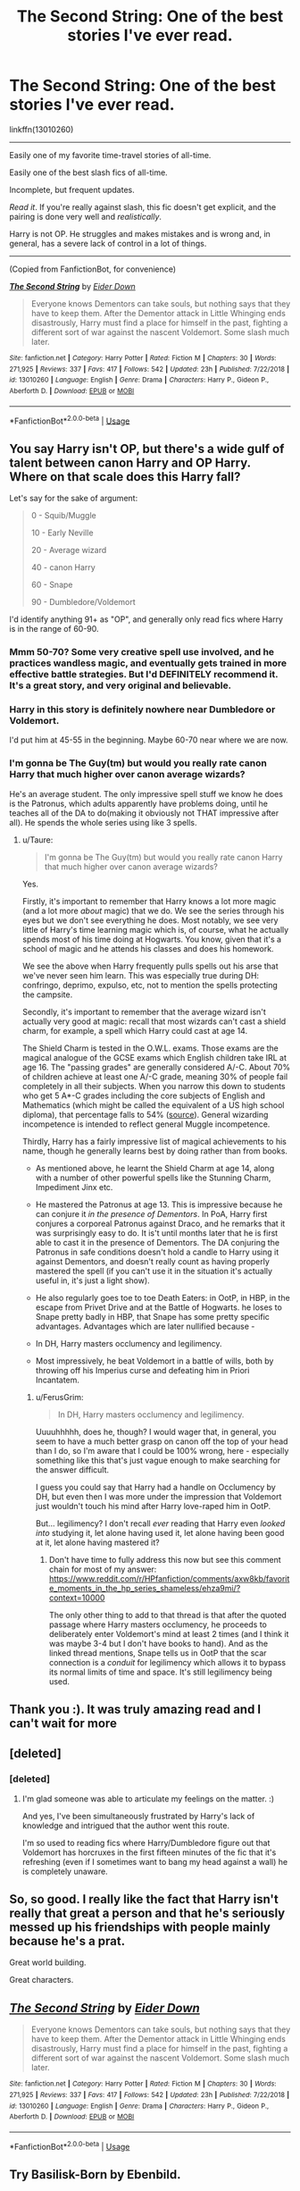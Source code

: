 #+TITLE: The Second String: One of the best stories I've ever read.

* The Second String: One of the best stories I've ever read.
:PROPERTIES:
:Author: FerusGrim
:Score: 22
:DateUnix: 1555907629.0
:DateShort: 2019-Apr-22
:FlairText: Recommendation
:END:
linkffn(13010260)

--------------

Easily one of my favorite time-travel stories of all-time.

Easily one of the best slash fics of all-time.

Incomplete, but frequent updates.

/Read it/. If you're really against slash, this fic doesn't get explicit, and the pairing is done very well and /realistically/.

Harry is not OP. He struggles and makes mistakes and is wrong and, in general, has a severe lack of control in a lot of things.

--------------

(Copied from FanfictionBot, for convenience)

[[https://www.fanfiction.net/s/13010260/1/][*/The Second String/*]] by [[https://www.fanfiction.net/u/11012110/Eider-Down][/Eider Down/]]

#+begin_quote
  Everyone knows Dementors can take souls, but nothing says that they have to keep them. After the Dementor attack in Little Whinging ends disastrously, Harry must find a place for himself in the past, fighting a different sort of war against the nascent Voldemort. Some slash much later.
#+end_quote

^{/Site/:} ^{fanfiction.net} ^{*|*} ^{/Category/:} ^{Harry} ^{Potter} ^{*|*} ^{/Rated/:} ^{Fiction} ^{M} ^{*|*} ^{/Chapters/:} ^{30} ^{*|*} ^{/Words/:} ^{271,925} ^{*|*} ^{/Reviews/:} ^{337} ^{*|*} ^{/Favs/:} ^{417} ^{*|*} ^{/Follows/:} ^{542} ^{*|*} ^{/Updated/:} ^{23h} ^{*|*} ^{/Published/:} ^{7/22/2018} ^{*|*} ^{/id/:} ^{13010260} ^{*|*} ^{/Language/:} ^{English} ^{*|*} ^{/Genre/:} ^{Drama} ^{*|*} ^{/Characters/:} ^{Harry} ^{P.,} ^{Gideon} ^{P.,} ^{Aberforth} ^{D.} ^{*|*} ^{/Download/:} ^{[[http://www.ff2ebook.com/old/ffn-bot/index.php?id=13010260&source=ff&filetype=epub][EPUB]]} ^{or} ^{[[http://www.ff2ebook.com/old/ffn-bot/index.php?id=13010260&source=ff&filetype=mobi][MOBI]]}

--------------

*FanfictionBot*^{2.0.0-beta} | [[https://github.com/tusing/reddit-ffn-bot/wiki/Usage][Usage]]


** You say Harry isn't OP, but there's a wide gulf of talent between canon Harry and OP Harry. Where on that scale does this Harry fall?

Let's say for the sake of argument:

#+begin_quote
  0 - Squib/Muggle

  10 - Early Neville

  20 - Average wizard

  40 - canon Harry

  60 - Snape

  90 - Dumbledore/Voldemort
#+end_quote

I'd identify anything 91+ as "OP", and generally only read fics where Harry is in the range of 60-90.
:PROPERTIES:
:Author: Taure
:Score: 13
:DateUnix: 1555927429.0
:DateShort: 2019-Apr-22
:END:

*** Mmm 50-70? Some very creative spell use involved, and he practices wandless magic, and eventually gets trained in more effective battle strategies. But I'd DEFINITELY recommend it. It's a great story, and very original and believable.
:PROPERTIES:
:Author: Bifolium
:Score: 8
:DateUnix: 1555936911.0
:DateShort: 2019-Apr-22
:END:


*** Harry in this story is definitely nowhere near Dumbledore or Voldemort.

I'd put him at 45-55 in the beginning. Maybe 60-70 near where we are now.
:PROPERTIES:
:Author: FerusGrim
:Score: 3
:DateUnix: 1555952795.0
:DateShort: 2019-Apr-22
:END:


*** I'm gonna be The Guy(tm) but would you really rate canon Harry that much higher over canon average wizards?

He's an average student. The only impressive spell stuff we know he does is the Patronus, which adults apparently have problems doing, until he teaches all of the DA to do(making it obviously not THAT impressive after all). He spends the whole series using like 3 spells.
:PROPERTIES:
:Author: themegaweirdthrow
:Score: 5
:DateUnix: 1555948686.0
:DateShort: 2019-Apr-22
:END:

**** u/Taure:
#+begin_quote
  I'm gonna be The Guy(tm) but would you really rate canon Harry that much higher over canon average wizards?
#+end_quote

Yes.

Firstly, it's important to remember that Harry knows a lot more magic (and a lot more /about/ magic) that we do. We see the series through his eyes but we don't see everything he does. Most notably, we see very little of Harry's time learning magic which is, of course, what he actually spends most of his time doing at Hogwarts. You know, given that it's a school of magic and he attends his classes and does his homework.

We see the above when Harry frequently pulls spells out his arse that we've never seen him learn. This was especially true during DH: confringo, deprimo, expulso, etc, not to mention the spells protecting the campsite.

Secondly, it's important to remember that the average wizard isn't actually very good at magic: recall that most wizards can't cast a shield charm, for example, a spell which Harry could cast at age 14.

The Shield Charm is tested in the O.W.L. exams. Those exams are the magical analogue of the GCSE exams which English children take IRL at age 16. The "passing grades" are generally considered A/-C. About 70% of children achieve at least one A/-C grade, meaning 30% of people fail completely in all their subjects. When you narrow this down to students who get 5 A*-C grades including the core subjects of English and Mathematics (which might be called the equivalent of a US high school diploma), that percentage falls to 54% ([[http://www.bstubbs.co.uk/5a-c.htm#table1][source]]). General wizarding incompetence is intended to reflect general Muggle incompetence.

Thirdly, Harry has a fairly impressive list of magical achievements to his name, though he generally learns best by doing rather than from books.

- As mentioned above, he learnt the Shield Charm at age 14, along with a number of other powerful spells like the Stunning Charm, Impediment Jinx etc.

- He mastered the Patronus at age 13. This is impressive because he can conjure it /in the presence of Dementors/. In PoA, Harry first conjures a corporeal Patronus against Draco, and he remarks that it was surprisingly easy to do. It is't until months later that he is first able to cast it in the presence of Dementors. The DA conjuring the Patronus in safe conditions doesn't hold a candle to Harry using it against Dementors, and doesn't really count as having properly mastered the spell (if you can't use it in the situation it's actually useful in, it's just a light show).

- He also regularly goes toe to toe Death Eaters: in OotP, in HBP, in the escape from Privet Drive and at the Battle of Hogwarts. he loses to Snape pretty badly in HBP, that Snape has some pretty specific advantages. Advantages which are later nullified because -

- In DH, Harry masters occlumency and legilimency.

- Most impressively, he beat Voldemort in a battle of wills, both by throwing off his Imperius curse and defeating him in Priori Incantatem.
:PROPERTIES:
:Author: Taure
:Score: 16
:DateUnix: 1555949406.0
:DateShort: 2019-Apr-22
:END:

***** u/FerusGrim:
#+begin_quote
  In DH, Harry masters occlumency and legilimency.
#+end_quote

Uuuuhhhhh, does he, though? I would wager that, in general, you seem to have a much better grasp on canon off the top of your head than I do, so I'm aware that I could be 100% wrong, here - especially something like this that's just vague enough to make searching for the answer difficult.

I guess you could say that Harry had a handle on Occlumency by DH, but even then I was more under the impression that Voldemort just wouldn't touch his mind after Harry love-raped him in OotP.

But... legilimency? I don't recall /ever/ reading that Harry even /looked into/ studying it, let alone having used it, let alone having been good at it, let alone having mastered it?
:PROPERTIES:
:Author: FerusGrim
:Score: 1
:DateUnix: 1556064568.0
:DateShort: 2019-Apr-24
:END:

****** Don't have time to fully address this now but see this comment chain for most of my answer: [[https://www.reddit.com/r/HPfanfiction/comments/axw8kb/favorite_moments_in_the_hp_series_shameless/ehza9mi/?context=10000]]

The only other thing to add to that thread is that after the quoted passage where Harry masters occlumency, he proceeds to deliberately enter Voldemort's mind at least 2 times (and I think it was maybe 3-4 but I don't have books to hand). And as the linked thread mentions, Snape tells us in OotP that the scar connection is a /conduit/ for legilimency which allows it to bypass its normal limits of time and space. It's still legilimency being used.
:PROPERTIES:
:Author: Taure
:Score: 3
:DateUnix: 1556085565.0
:DateShort: 2019-Apr-24
:END:


** Thank you :). It was truly amazing read and I can't wait for more
:PROPERTIES:
:Author: Druumka
:Score: 3
:DateUnix: 1556239740.0
:DateShort: 2019-Apr-26
:END:


** [deleted]
:PROPERTIES:
:Score: 4
:DateUnix: 1555950059.0
:DateShort: 2019-Apr-22
:END:

*** [deleted]
:PROPERTIES:
:Score: 7
:DateUnix: 1555955556.0
:DateShort: 2019-Apr-22
:END:

**** I'm glad someone was able to articulate my feelings on the matter. :)

And yes, I've been simultaneously frustrated by Harry's lack of knowledge and intrigued that the author went this route.

I'm so used to reading fics where Harry/Dumbledore figure out that Voldemort has horcruxes in the first fifteen minutes of the fic that it's refreshing (even if I sometimes want to bang my head against a wall) he is completely unaware.
:PROPERTIES:
:Author: FerusGrim
:Score: 3
:DateUnix: 1555961218.0
:DateShort: 2019-Apr-22
:END:


** So, so good. I really like the fact that Harry isn't really that great a person and that he's seriously messed up his friendships with people mainly because he's a prat.

Great world building.

Great characters.
:PROPERTIES:
:Author: Lysianda
:Score: 2
:DateUnix: 1556031778.0
:DateShort: 2019-Apr-23
:END:


** [[https://www.fanfiction.net/s/13010260/1/][*/The Second String/*]] by [[https://www.fanfiction.net/u/11012110/Eider-Down][/Eider Down/]]

#+begin_quote
  Everyone knows Dementors can take souls, but nothing says that they have to keep them. After the Dementor attack in Little Whinging ends disastrously, Harry must find a place for himself in the past, fighting a different sort of war against the nascent Voldemort. Some slash much later.
#+end_quote

^{/Site/:} ^{fanfiction.net} ^{*|*} ^{/Category/:} ^{Harry} ^{Potter} ^{*|*} ^{/Rated/:} ^{Fiction} ^{M} ^{*|*} ^{/Chapters/:} ^{30} ^{*|*} ^{/Words/:} ^{271,925} ^{*|*} ^{/Reviews/:} ^{337} ^{*|*} ^{/Favs/:} ^{417} ^{*|*} ^{/Follows/:} ^{542} ^{*|*} ^{/Updated/:} ^{23h} ^{*|*} ^{/Published/:} ^{7/22/2018} ^{*|*} ^{/id/:} ^{13010260} ^{*|*} ^{/Language/:} ^{English} ^{*|*} ^{/Genre/:} ^{Drama} ^{*|*} ^{/Characters/:} ^{Harry} ^{P.,} ^{Gideon} ^{P.,} ^{Aberforth} ^{D.} ^{*|*} ^{/Download/:} ^{[[http://www.ff2ebook.com/old/ffn-bot/index.php?id=13010260&source=ff&filetype=epub][EPUB]]} ^{or} ^{[[http://www.ff2ebook.com/old/ffn-bot/index.php?id=13010260&source=ff&filetype=mobi][MOBI]]}

--------------

*FanfictionBot*^{2.0.0-beta} | [[https://github.com/tusing/reddit-ffn-bot/wiki/Usage][Usage]]
:PROPERTIES:
:Author: FanfictionBot
:Score: 1
:DateUnix: 1555907636.0
:DateShort: 2019-Apr-22
:END:


** Try Basilisk-Born by Ebenbild.

[[https://www.fanfiction.net/s/10709411/1/Basilisk-born]]
:PROPERTIES:
:Score: 0
:DateUnix: 1555958795.0
:DateShort: 2019-Apr-22
:END:
